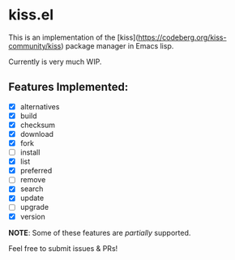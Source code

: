 * kiss.el

This is an implementation of the [kiss](https://codeberg.org/kiss-community/kiss) package manager in Emacs lisp.

Currently is very much WIP.

** Features Implemented:

- [X] alternatives
- [X] build
- [X] checksum
- [X] download
- [X] fork
- [ ] install
- [X] list
- [X] preferred
- [ ] remove
- [X] search
- [X] update
- [ ] upgrade
- [X] version

*NOTE*: Some of these features are /partially/ supported.

Feel free to submit issues & PRs!
